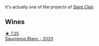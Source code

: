 It's actually one of the projects of [[barberry:/producers/5adc65b2-3db4-424a-85f7-5bf53d7f5b11][Saint Clair]].

** Wines

#+begin_export html
<div class="flex-container">
  <a class="flex-item flex-item-left" href="/wines/b17345a2-36ee-4fdf-b083-fc6019941931.html">
    <img class="flex-bottle" src="/images/b1/7345a2-36ee-4fdf-b083-fc6019941931/2022-06-05-09-59-11-A1EBA301-EC08-4D59-BB9B-4592CE6633A8-1-105-c@512.webp"></img>
    <section class="h">★ 7.25</section>
    <section class="h text-bolder">Sauvignon Blanc - 2020</section>
  </a>

</div>
#+end_export
